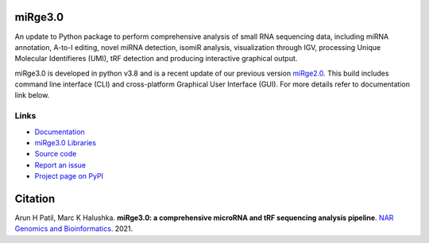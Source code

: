 
.. image:: https://img.shields.io/pypi/v/mirge3.svg?branch=master
    :target: https://pypi.python.org/pypi/mirge3
    :alt:
    
.. image:: https://img.shields.io/badge/install%20with-bioconda-brightgreen.svg?style=flat
    :target: http://bioconda.github.io/recipes/mirge3/README.html
    :alt: install with bioconda
    
.. image:: https://anaconda.org/bioconda/mirge3/badges/latest_release_date.svg   
    :target: https://anaconda.org/bioconda/mirge3   
    
.. image:: https://camo.githubusercontent.com/ec0ce88c34009d95029a49d265b89d03d9357ed953885164d6e037c1ccb8892b/68747470733a2f2f696d672e736869656c64732e696f2f636f6e64612f646e2f62696f636f6e64612f6d69726765332e737667   
    :target: https://anaconda.org/bioconda/mirge3/files
       

    


========
miRge3.0
========

An update to Python package to perform comprehensive analysis of small RNA sequencing data, including miRNA annotation, A-to-I editing, novel miRNA detection, isomiR analysis, visualization through IGV, processing Unique Molecular Identifieres (UMI), tRF detection and producing interactive graphical output.

miRge3.0 is developed in python v3.8 and is a recent update of our previous version `miRge2.0 <https://pubmed.ncbi.nlm.nih.gov/30153801>`_. This build includes command line interface (CLI) and cross-platform Graphical User Interface (GUI). For more details refer to documentation link below.  

Links
-----

* `Documentation <https://mirge3.readthedocs.io/>`_
* `miRge3.0 Libraries <https://mirge3.readthedocs.io/en/latest/quick_start.html#mirge3-0-libraries>`_ 
* `Source code <https://github.com/mhalushka/mirge3.0/>`_
* `Report an issue <https://github.com/mhalushka/mirge3.0/issues>`_
* `Project page on PyPI <https://pypi.python.org/pypi/mirge3/>`_

========
Citation
========

Arun H Patil, Marc K Halushka. **miRge3.0: a comprehensive microRNA and tRF sequencing analysis pipeline**. `NAR Genomics and Bioinformatics  <https://academic.oup.com/nargab/article/3/3/lqab068/6325159>`_. 2021.

